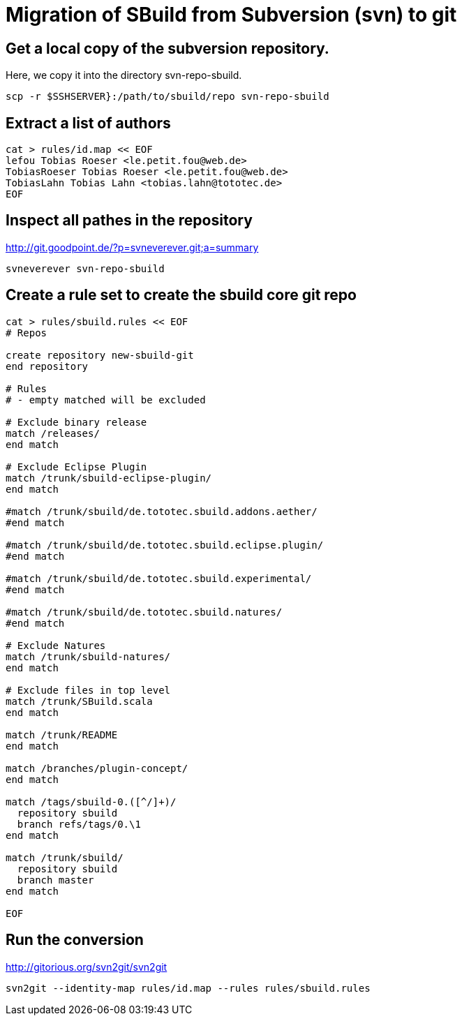 = Migration of SBuild from Subversion (svn) to git

== Get a local copy of the subversion repository.

Here, we copy it into the directory svn-repo-sbuild.

----
scp -r $SSHSERVER}:/path/to/sbuild/repo svn-repo-sbuild
----

== Extract a list of authors

----
cat > rules/id.map << EOF
lefou Tobias Roeser <le.petit.fou@web.de>
TobiasRoeser Tobias Roeser <le.petit.fou@web.de>
TobiasLahn Tobias Lahn <tobias.lahn@tototec.de>
EOF
----

== Inspect all pathes in the repository

http://git.goodpoint.de/?p=svneverever.git;a=summary

----
svneverever svn-repo-sbuild
----

== Create a rule set to create the sbuild core git repo

----
cat > rules/sbuild.rules << EOF
# Repos

create repository new-sbuild-git
end repository

# Rules
# - empty matched will be excluded

# Exclude binary release
match /releases/
end match

# Exclude Eclipse Plugin
match /trunk/sbuild-eclipse-plugin/
end match

#match /trunk/sbuild/de.tototec.sbuild.addons.aether/
#end match

#match /trunk/sbuild/de.tototec.sbuild.eclipse.plugin/
#end match

#match /trunk/sbuild/de.tototec.sbuild.experimental/
#end match

#match /trunk/sbuild/de.tototec.sbuild.natures/
#end match

# Exclude Natures
match /trunk/sbuild-natures/
end match

# Exclude files in top level
match /trunk/SBuild.scala
end match

match /trunk/README
end match

match /branches/plugin-concept/
end match

match /tags/sbuild-0.([^/]+)/
  repository sbuild
  branch refs/tags/0.\1
end match

match /trunk/sbuild/
  repository sbuild
  branch master
end match

EOF
----

== Run the conversion

http://gitorious.org/svn2git/svn2git

----
svn2git --identity-map rules/id.map --rules rules/sbuild.rules
----
